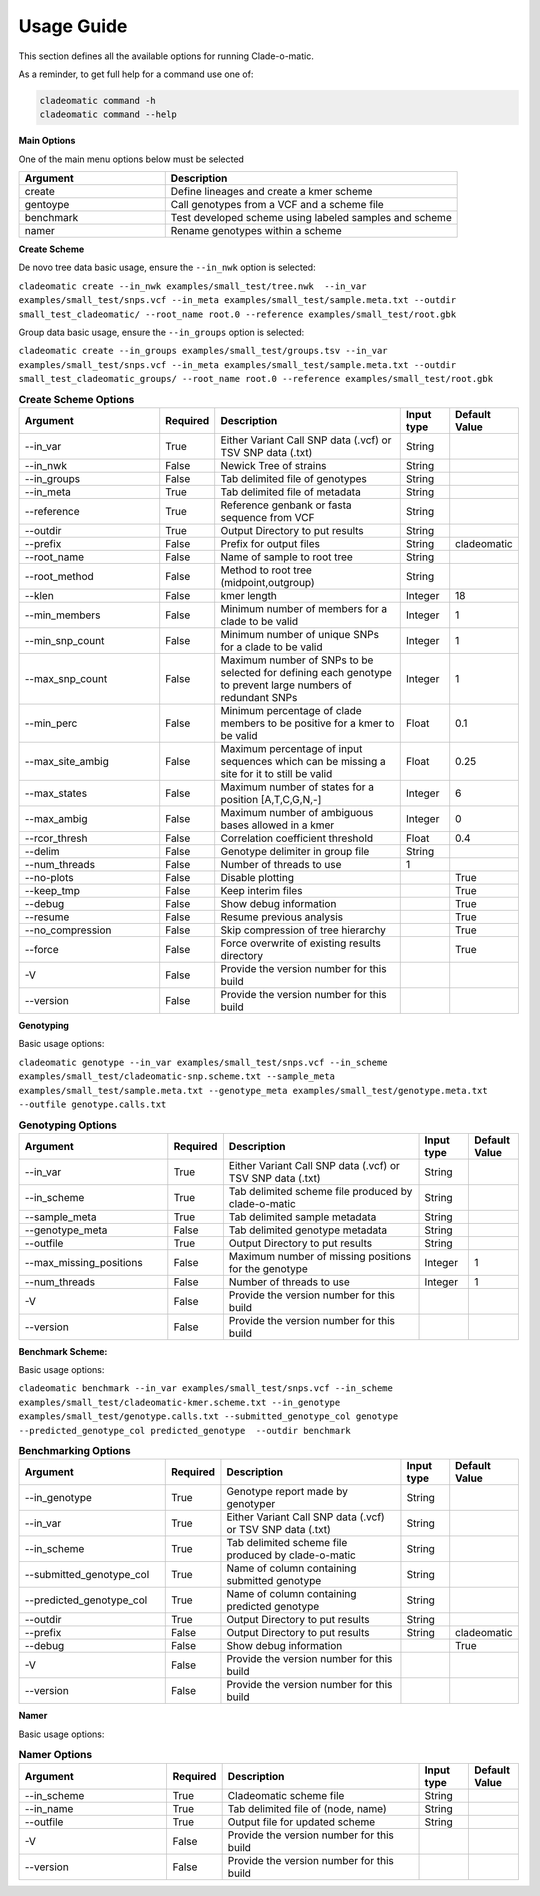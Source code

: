 **Usage Guide**
===============

This section defines all the available options for running Clade-o-matic.

As a reminder, to get full help for a command use one of:

.. code-block:: console

    cladeomatic command -h
    cladeomatic command --help

**Main Options**

One of the main menu options below must be selected

.. csv-table::
   :header: "Argument", "Description"
   :widths: 15, 30

    "create", "Define lineages and create a kmer scheme"
    "gentoype", "Call genotypes from a VCF and a scheme file"
    "benchmark","Test developed scheme using labeled samples and scheme"
    "namer","Rename genotypes within a scheme"

**Create Scheme**

De novo tree data basic usage, ensure the ``--in_nwk`` option is selected:

``cladeomatic create --in_nwk examples/small_test/tree.nwk  --in_var examples/small_test/snps.vcf --in_meta examples/small_test/sample.meta.txt --outdir small_test_cladeomatic/ --root_name root.0 --reference examples/small_test/root.gbk``

Group data basic usage, ensure the ``--in_groups`` option is selected:

``cladeomatic create --in_groups examples/small_test/groups.tsv --in_var examples/small_test/snps.vcf --in_meta examples/small_test/sample.meta.txt --outdir small_test_cladeomatic_groups/ --root_name root.0 --reference examples/small_test/root.gbk``


.. csv-table:: **Create Scheme Options**
   :header: "Argument", "Required", "Description", "Input type", "Default Value"
   :widths: 30, 10, 40, 10, 10

    "\--in_var", True, "Either Variant Call SNP data (.vcf) or TSV SNP data (.txt)", String
    "\--in_nwk", False, "Newick Tree of strains", String
    "\--in_groups", False, "Tab delimited file of genotypes", String
    "\--in_meta", True, "Tab delimited file of metadata", String
    "\--reference", True, "Reference genbank or fasta sequence from VCF", String
    "\--outdir", True, "Output Directory to put results", String
    "\--prefix", False, "Prefix for output files", String, "cladeomatic"
    "\--root_name", False, "Name of sample to root tree", String
    "\--root_method", False, "Method to root tree (midpoint,outgroup)", String
    "\--klen", False, "kmer length", Integer, 18
    "\--min_members", False, "Minimum number of members for a clade to be valid", Integer, 1
    "\--min_snp_count", False, "Minimum number of unique SNPs for a clade to be valid", Integer, 1
    "\--max_snp_count", False, "Maximum number of SNPs to be selected for defining each genotype to prevent large numbers of redundant SNPs", Integer, 1
    "\--min_perc", False, "Minimum percentage of clade members to be positive for a kmer to be valid", Float, 0.1
    "\--max_site_ambig", False, "Maximum percentage of input sequences which can be missing a site for it to still be valid", Float, 0.25
    "\--max_states", False, "Maximum number of states for a position [A,T,C,G,N,-]", Integer, 6
    "\--max_ambig", False, "Maximum number of ambiguous bases allowed in a kmer", Integer, 0
    "\--rcor_thresh", False, "Correlation coefficient threshold", Float, 0.4
    "\--delim", False, "Genotype delimiter in group file", String
    "\--num_threads", False, "Number of threads to use", 1
    "\--no-plots", False, "Disable plotting",, True
    "\--keep_tmp", False, "Keep interim files",, True
    "\--debug", False, "Show debug information",, True
    "\--resume", False, "Resume previous analysis",, True
    "\--no_compression", False, "Skip compression of tree hierarchy",, True
    "\--force", False, "Force overwrite of existing results directory",, True
    "-V", False, "Provide the version number for this build"
    "\--version", False, "Provide the version number for this build"

**Genotyping**

Basic usage options:

``cladeomatic genotype --in_var examples/small_test/snps.vcf --in_scheme examples/small_test/cladeomatic-snp.scheme.txt --sample_meta examples/small_test/sample.meta.txt --genotype_meta examples/small_test/genotype.meta.txt --outfile genotype.calls.txt``

.. csv-table:: **Genotyping Options**
   :header: "Argument", "Required", "Description", "Input type", "Default Value"
   :widths: 30, 10, 40, 10, 10

    "\--in_var", True, "Either Variant Call SNP data (.vcf) or TSV SNP data (.txt)", String
    "\--in_scheme", True, "Tab delimited scheme file produced by clade-o-matic", String
    "\--sample_meta", True, "Tab delimited sample metadata", String
    "\--genotype_meta", False, "Tab delimited genotype metadata", String
    "\--outfile", True, "Output Directory to put results", String
    "\--max_missing_positions", False, "Maximum number of missing positions for the genotype", Integer, 1
    "\--num_threads", False, "Number of threads to use", Integer, 1
    "-V", False, "Provide the version number for this build"
    "\--version", False, "Provide the version number for this build"

**Benchmark Scheme:**

Basic usage options:

``cladeomatic benchmark --in_var examples/small_test/snps.vcf --in_scheme examples/small_test/cladeomatic-kmer.scheme.txt --in_genotype examples/small_test/genotype.calls.txt --submitted_genotype_col genotype --predicted_genotype_col predicted_genotype  --outdir benchmark``


.. csv-table:: **Benchmarking Options**
   :header: "Argument", "Required", "Description", "Input type", "Default Value"
   :widths: 30, 10, 40, 10, 10

    "\--in_genotype", True, "Genotype report made by genotyper", String
    "\--in_var", True, "Either Variant Call SNP data (.vcf) or TSV SNP data (.txt)", String
    "\--in_scheme", True, "Tab delimited scheme file produced by clade-o-matic", String
    "\--submitted_genotype_col", True, "Name of column containing submitted genotype", String
    "\--predicted_genotype_col", True, "Name of column containing predicted genotype", String
    "\--outdir", True, "Output Directory to put results", String
    "\--prefix", False, "Output Directory to put results", String, "cladeomatic"
    "\--debug", False, "Show debug information",, True
    "-V", False, "Provide the version number for this build"
    "\--version", False, "Provide the version number for this build"

**Namer**

Basic usage options:


.. csv-table:: **Namer Options**
   :header: "Argument", "Required", "Description", "Input type", "Default Value"
   :widths: 30, 10, 40, 10, 10

    "\--in_scheme", True, "Cladeomatic scheme file", String
    "\--in_name", True, "Tab delimited file of (node, name)", String
    "\--outfile", True, "Output file for updated scheme", String
    "-V", False, "Provide the version number for this build"
    "\--version", False, "Provide the version number for this build"